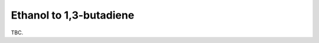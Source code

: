 .. _etbd:
.. index:: Ethanol to 1,3-butadiene

Ethanol to 1,3-butadiene
*************************************

TBC.
